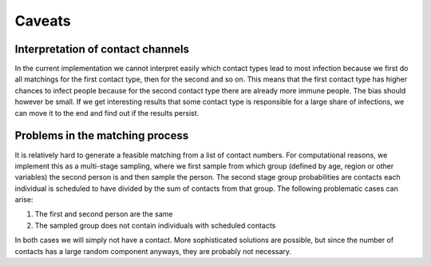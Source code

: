 .. _caveats:

=======
Caveats
=======

Interpretation of contact channels
----------------------------------

In the current implementation we cannot interpret easily which contact types lead to
most infection because we first do all matchings for the first contact type, then for
the second and so on. This means that the first contact type has higher chances to
infect people because for the second contact type there are already more immune people.
The bias should however be small. If we get interesting results that some contact type
is responsible for a large share of infections, we can move it to the end and find out
if the results persist.


Problems in the matching process
--------------------------------

It is relatively hard to generate a feasible matching from a list of contact numbers.
For computational reasons, we implement this as a multi-stage sampling, where we first
sample from which group (defined by age, region or other variables) the second person is
and then sample the person. The second stage group probabilities are contacts each
individual is scheduled to have divided by the sum of contacts from that group. The
following problematic cases can arise:

1. The first and second person are the same

2. The sampled group does not contain individuals with scheduled contacts

In both cases we will simply not have a contact. More sophisticated solutions are
possible, but since the number of contacts has a large random component anyways, they
are probably not necessary.
